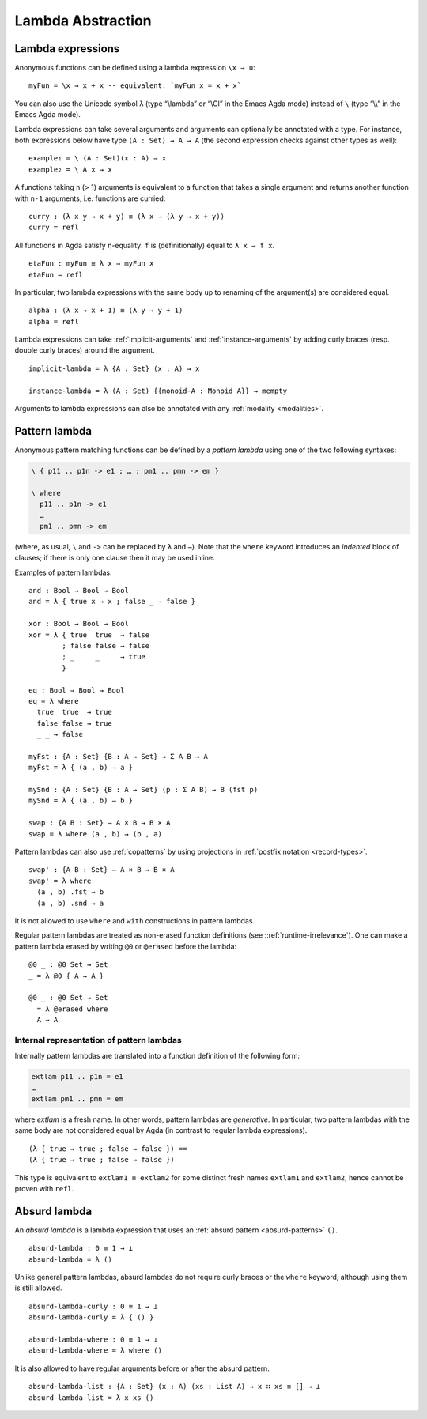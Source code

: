 ..
  ::
  {-# OPTIONS --erasure #-}

  module language.lambda-abstraction where

  open import Agda.Primitive
  open import Agda.Builtin.Bool
  open import Agda.Builtin.Equality
  open import Agda.Builtin.List
  open import Agda.Builtin.Nat using (Nat; zero; suc; _+_)
  open import Agda.Builtin.Sigma

  if_then_else_ : {A : Set} → Bool → A → A → A
  if true then x else y = x
  if false then x else y = y

  data ⊥ : Set where

  record Monoid (A : Set) : Set where
    field
      mempty : A
      mappend : A → A → A
  open Monoid {{...}}

  _×_ : (A B : Set) → Set
  A × B = Σ A λ _ → B

.. _lambda-abstraction:

******************
Lambda Abstraction
******************

.. _lambda-expressions:

Lambda expressions
------------------

Anonymous functions can be defined using a lambda expression ``\x → u``::

  myFun = \x → x + x -- equivalent: `myFun x = x + x`

You can also use the Unicode symbol ``λ`` (type “\\lambda” or “\\Gl” in the Emacs Agda mode) instead of ``\`` (type “\\\\” in the Emacs Agda mode).

Lambda expressions can take several arguments and arguments can optionally be
annotated with a type. For instance, both expressions below have type
``(A : Set) → A → A`` (the second expression checks against other types as
well):

..
  ::
  example₁ example₂ : (A : Set) (x : A) → A

::

  example₁ = \ (A : Set)(x : A) → x
  example₂ = \ A x → x

A functions taking ``n`` (> 1) arguments is equivalent to a function that takes
a single argument and returns another function with ``n-1`` arguments, i.e.
functions are curried.

::

  curry : (λ x y → x + y) ≡ (λ x → (λ y → x + y))
  curry = refl

All functions in Agda satisfy η-equality: ``f`` is (definitionally) equal to
``λ x → f x``.

::

  etaFun : myFun ≡ λ x → myFun x
  etaFun = refl

In particular, two lambda expressions with the same body up to renaming of the
argument(s) are considered equal.

::

  alpha : (λ x → x + 1) ≡ (λ y → y + 1)
  alpha = refl

Lambda expressions can take :ref:`implicit-arguments` and
:ref:`instance-arguments` by adding curly braces (resp. double curly braces)
around the argument.

::

  implicit-lambda = λ {A : Set} (x : A) → x

  instance-lambda = λ (A : Set) {{monoid-A : Monoid A}} → mempty

Arguments to lambda expressions can also be annotated with any :ref:`modality <modalities>`.

.. _pattern-lambda:

Pattern lambda
-----------------------

Anonymous pattern matching functions can be defined by a *pattern lambda* using
one of the two following syntaxes:

.. code-block:: agda

   \ { p11 .. p1n -> e1 ; … ; pm1 .. pmn -> em }

   \ where
     p11 .. p1n -> e1
     …
     pm1 .. pmn -> em

(where, as usual, ``\`` and ``->`` can be replaced by ``λ`` and ``→``).
Note that the ``where`` keyword introduces an *indented* block of clauses;
if there is only one clause then it may be used inline.

Examples of pattern lambdas:

::

  and : Bool → Bool → Bool
  and = λ { true x → x ; false _ → false }

  xor : Bool → Bool → Bool
  xor = λ { true  true  → false
          ; false false → false
          ; _     _     → true
          }

  eq : Bool → Bool → Bool
  eq = λ where
    true  true  → true
    false false → true
    _ _ → false

  myFst : {A : Set} {B : A → Set} → Σ A B → A
  myFst = λ { (a , b) → a }

  mySnd : {A : Set} {B : A → Set} (p : Σ A B) → B (fst p)
  mySnd = λ { (a , b) → b }

  swap : {A B : Set} → A × B → B × A
  swap = λ where (a , b) → (b , a)

Pattern lambdas can also use :ref:`copatterns` by using projections in
:ref:`postfix notation <record-types>`.

::

  swap' : {A B : Set} → A × B → B × A
  swap' = λ where
    (a , b) .fst → b
    (a , b) .snd → a

It is not allowed to use ``where`` and ``with`` constructions in pattern lambdas.

Regular pattern lambdas are treated as non-erased function definitions (see
::ref:`runtime-irrelevance`). One can make a pattern lambda erased by writing
``@0`` or ``@erased`` before the lambda:

::

  @0 _ : @0 Set → Set
  _ = λ @0 { A → A }

  @0 _ : @0 Set → Set
  _ = λ @erased where
    A → A

Internal representation of pattern lambdas
~~~~~~~~~~~~~~~~~~~~~~~~~~~~~~~~~~~~~~~~~~

Internally pattern lambdas are translated into a function definition of the following form:

.. code-block:: agda

   extlam p11 .. p1n = e1
   …
   extlam pm1 .. pmn = em

where `extlam` is a fresh name. In other words, pattern lambdas are
*generative*. In particular, two pattern lambdas with the same body are not
considered equal by Agda (in contrast to regular lambda expressions).

..
  ::

  no-fun-ext : Set₀
  no-fun-ext =

::

    (λ { true → true ; false → false }) ==
    (λ { true → true ; false → false })

..
  ::
    where
      _==_ = _≡_ {A = Bool → Bool}

This type is equivalent to ``extlam1 ≡ extlam2`` for some distinct fresh names
``extlam1`` and ``extlam2``, hence cannot be proven with ``refl``.

.. _absurd-lambda:

Absurd lambda
--------------

An *absurd lambda* is a lambda expression that uses an
:ref:`absurd pattern <absurd-patterns>` ``()``.

::

  absurd-lambda : 0 ≡ 1 → ⊥
  absurd-lambda = λ ()

Unlike general pattern lambdas, absurd lambdas do not require curly braces or
the ``where`` keyword, although using them is still allowed.

::

  absurd-lambda-curly : 0 ≡ 1 → ⊥
  absurd-lambda-curly = λ { () }

  absurd-lambda-where : 0 ≡ 1 → ⊥
  absurd-lambda-where = λ where ()

It is also allowed to have regular arguments before or after the absurd pattern.

::

  absurd-lambda-list : {A : Set} (x : A) (xs : List A) → x ∷ xs ≡ [] → ⊥
  absurd-lambda-list = λ x xs ()
